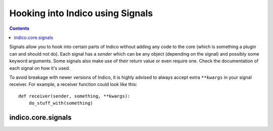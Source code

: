 Hooking into Indico using Signals
=================================

.. contents::
    :depth: 3

Signals allow you to hook into certain parts of Indico without
adding any code to the core (which is something a plugin can and
should not do). Each signal has a *sender* which can be any object
(depending on the signal) and possibly some keyword arguments.
Some signals also make use of their return value or even require
one. Check the documentation of each signal on how it's used.

To avoid breakage with newer versions of Indico, it is highly
advised to always accept extra ``**kwargs`` in your signal receiver.
For example, a receiver function could look like this::

    def receiver(sender, something, **kwargs):
        do_stuff_with(something)


indico.core.signals
-------------------

.. exec::
    def main():
        from types import ModuleType
        from blinker import Signal
        from indico.core import signals

        separators = ['+', '*', '^', '\'']

        def generate_signal_doc(module, nesting=0):

            sorted_attributes = sorted(
                ((getattr(module, n), n) for n in dir(module)),
                key=lambda (a, n): (isinstance(a, ModuleType), module.__name__, n)
            )
            for attr, name in sorted_attributes:
                if isinstance(attr, Signal):
                    print '.. autodata:: {}.{}'.format(module.__name__, name)
                    print '   :annotation:'

                # core is always imported in __init__.py and
                # event.__init__.py always import its submodules directly so we
                # don't recurse in those cases to avoid duplicate docs
                elif (isinstance(attr, ModuleType) and
                        name != 'core' and module.__name__ != 'indico.core.signals.event'):
                    print attr.__name__
                    print separators[nesting] * len(attr.__name__)
                    generate_signal_doc(attr, nesting=(nesting + 1))

        generate_signal_doc(signals)

    main()
